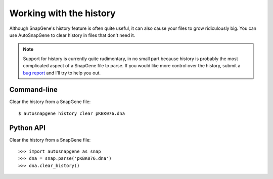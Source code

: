 ************************
Working with the history
************************

Although SnapGene's history feature is often quite useful, it can also cause 
your files to grow ridiculously big.  You can use AutoSnapGene to clear history 
in files that don't need it.

.. note::

   Support for history is currently quite rudimentary, in no small part because  
   history is probably the most complicated aspect of a SnapGene file to parse.  
   If you would like more control over the history, submit a `bug report
   <https://github.com/kalekundert/autosnapgene/issues>`_ and I'll try to help 
   you out.

Command-line
============
Clear the history from a SnapGene file::

   $ autosnapgene history clear pKBK076.dna

Python API
==========
Clear the history from a SnapGene file::

   >>> import autosnapgene as snap
   >>> dna = snap.parse('pKBK076.dna')
   >>> dna.clear_history()

